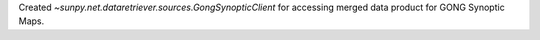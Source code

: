 Created `~sunpy.net.dataretriever.sources.GongSynopticClient` for accessing merged data product
for GONG Synoptic Maps.
